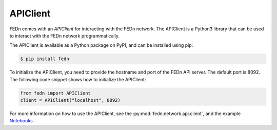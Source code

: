 APIClient
===============

FEDn comes with an *APIClient* for interacting with the FEDn network. The APIClient is a Python3 library that can be used to interact with the FEDn network programmatically. 


The APIClient is available as a Python package on PyPI, and can be installed using pip:

.. code-block:: bash
   
   $ pip install fedn


To initialize the APIClient, you need to provide the hostname and port of the FEDn API server. The default port is 8092. The following code snippet shows how to initialize the APIClient:

.. code-block:: python
   
   from fedn import APIClient
   client = APIClient("localhost", 8092)

For more information on how to use the APIClient, see the :py:mod:`fedn.network.api.client`, and the example `Notebooks <https://github.com/scaleoutsystems/fedn/blob/master/examples/mnist-pytorch/API_Example.ipynb>`_. 
